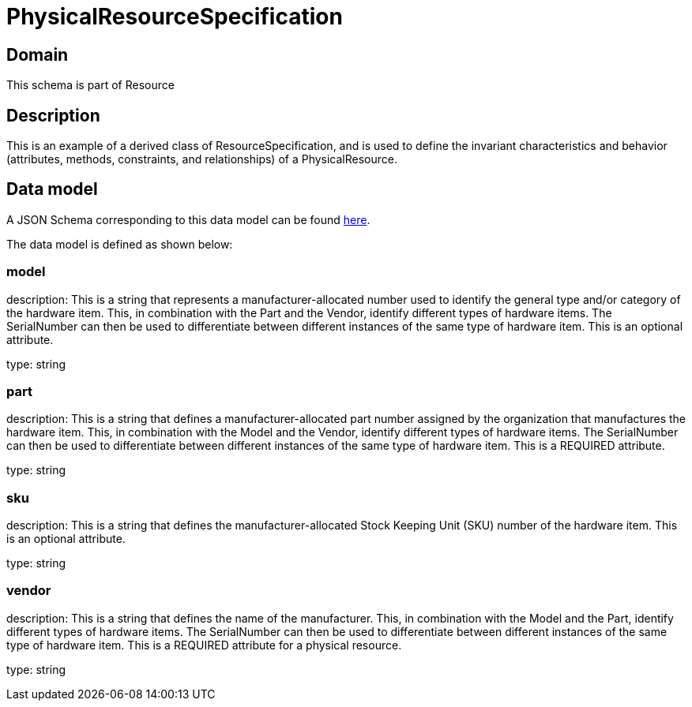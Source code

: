 = PhysicalResourceSpecification

[#domain]
== Domain

This schema is part of Resource

[#description]
== Description
This is an example of a derived class of ResourceSpecification, and is used to define the invariant characteristics and behavior (attributes, methods, constraints, and relationships) of a PhysicalResource.


[#data_model]
== Data model

A JSON Schema corresponding to this data model can be found https://tmforum.org[here].

The data model is defined as shown below:


=== model
description: This is a string that represents a manufacturer-allocated number used to identify the general type and/or category of the hardware item. This, in combination with the Part and the Vendor, identify different types of hardware items. The SerialNumber can then be used to differentiate between different instances of the same type of hardware item. This is an optional attribute.

type: string


=== part
description: This is a string that defines a manufacturer-allocated part number assigned by the organization that manufactures the hardware item. This, in combination with the Model and the Vendor, identify different types of hardware items. The SerialNumber can then be used to differentiate between different instances of the same type of hardware item. This is a REQUIRED attribute.

type: string


=== sku
description: This is a string that defines the manufacturer-allocated Stock Keeping Unit (SKU) number of the hardware item. This is an optional attribute.

type: string


=== vendor
description: This is a string that defines the name of the manufacturer. This, in combination with the Model and the Part, identify different types of hardware items. The SerialNumber can then be used to differentiate between different instances of the same type of hardware item. This is a REQUIRED attribute for a physical resource.

type: string

